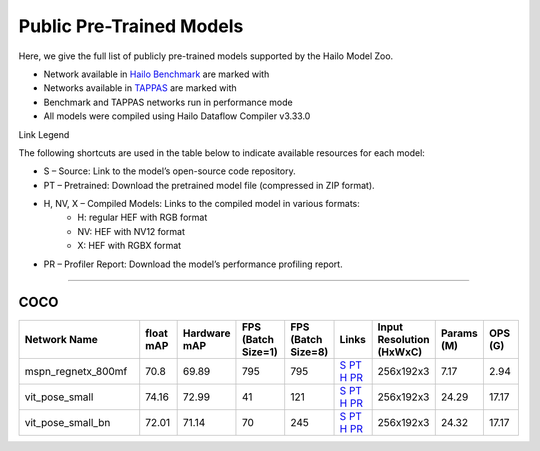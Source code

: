
Public Pre-Trained Models
=========================

.. |rocket| image:: ../../images/rocket.png
  :width: 18

.. |star| image:: ../../images/star.png
  :width: 18

Here, we give the full list of publicly pre-trained models supported by the Hailo Model Zoo.

* Network available in `Hailo Benchmark <https://hailo.ai/products/ai-accelerators/hailo-8l-ai-accelerator-for-ai-light-applications/#hailo8l-benchmarks/>`_ are marked with |rocket|
* Networks available in `TAPPAS <https://github.com/hailo-ai/tappas>`_ are marked with |star|
* Benchmark and TAPPAS  networks run in performance mode
* All models were compiled using Hailo Dataflow Compiler v3.33.0

Link Legend

The following shortcuts are used in the table below to indicate available resources for each model:

* S – Source: Link to the model’s open-source code repository.
* PT – Pretrained: Download the pretrained model file (compressed in ZIP format).
* H, NV, X – Compiled Models: Links to the compiled model in various formats:
            * H: regular HEF with RGB format
            * NV: HEF with NV12 format
            * X: HEF with RGBX format

* PR – Profiler Report: Download the model’s performance profiling report.



.. _Single Person Pose Estimation:

-----------------------------

COCO
^^^^

.. list-table::
   :widths: 31 9 7 11 9 8 8 8 9
   :header-rows: 1

   * - Network Name
     - float mAP
     - Hardware mAP
     - FPS (Batch Size=1)
     - FPS (Batch Size=8)
     - Links
     - Input Resolution (HxWxC)
     - Params (M)
     - OPS (G)
   * - mspn_regnetx_800mf  |star|
     - 70.8
     - 69.89
     - 795
     - 795
     - `S <https://github.com/open-mmlab/mmpose>`_ `PT <https://hailo-model-zoo.s3.eu-west-2.amazonaws.com/SinglePersonPoseEstimation/mspn_regnetx_800mf/pretrained/2022-07-12/mspn_regnetx_800mf.zip>`_ `H <https://hailo-model-zoo.s3.eu-west-2.amazonaws.com/ModelZoo/Compiled/v2.17.0/hailo8l/mspn_regnetx_800mf.hef>`_ `PR <https://hailo-model-zoo.s3.eu-west-2.amazonaws.com/ModelZoo/Compiled/v2.17.0/hailo8l/mspn_regnetx_800mf_profiler_results_compiled.html>`_
     - 256x192x3
     - 7.17
     - 2.94
   * - vit_pose_small
     - 74.16
     - 72.99
     - 41
     - 121
     - `S <https://github.com/ViTAE-Transformer/ViTPose>`_ `PT <https://hailo-model-zoo.s3.eu-west-2.amazonaws.com/SinglePersonPoseEstimation/vit/vit_pose_small/pretrained/2023-11-14/vit_pose_small.zip>`_ `H <https://hailo-model-zoo.s3.eu-west-2.amazonaws.com/ModelZoo/Compiled/v2.17.0/hailo8l/vit_pose_small.hef>`_ `PR <https://hailo-model-zoo.s3.eu-west-2.amazonaws.com/ModelZoo/Compiled/v2.17.0/hailo8l/vit_pose_small_profiler_results_compiled.html>`_
     - 256x192x3
     - 24.29
     - 17.17
   * - vit_pose_small_bn
     - 72.01
     - 71.14
     - 70
     - 245
     - `S <https://github.com/ViTAE-Transformer/ViTPose>`_ `PT <https://hailo-model-zoo.s3.eu-west-2.amazonaws.com/SinglePersonPoseEstimation/vit/vit_pose_small_bn/pretrained/2023-07-20/vit_pose_small_bn.zip>`_ `H <https://hailo-model-zoo.s3.eu-west-2.amazonaws.com/ModelZoo/Compiled/v2.17.0/hailo8l/vit_pose_small_bn.hef>`_ `PR <https://hailo-model-zoo.s3.eu-west-2.amazonaws.com/ModelZoo/Compiled/v2.17.0/hailo8l/vit_pose_small_bn_profiler_results_compiled.html>`_
     - 256x192x3
     - 24.32
     - 17.17

